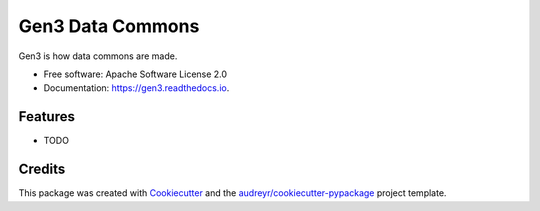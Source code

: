 =================
Gen3 Data Commons
=================


.. image:: https://img.shields.io/pypi/v/gen3.svg
        :target: https://pypi.python.org/pypi/gen3

.. image:: https://img.shields.io/travis/uc-cdis/gen3.svg
        :target: https://travis-ci.org/uc-cdis/gen3

.. image:: https://readthedocs.org/projects/gen3/badge/?version=latest
        :target: https://gen3.readthedocs.io/en/latest/?badge=latest
        :alt: Documentation Status


.. image:: https://pyup.io/repos/github/uc-cdis/gen3/shield.svg
     :target: https://pyup.io/repos/github/uc-cdis/gen3/
     :alt: Updates



Gen3 is how data commons are made.


* Free software: Apache Software License 2.0
* Documentation: https://gen3.readthedocs.io.


Features
--------

* TODO

Credits
-------

This package was created with Cookiecutter_ and the `audreyr/cookiecutter-pypackage`_ project template.

.. _Cookiecutter: https://github.com/audreyr/cookiecutter
.. _`audreyr/cookiecutter-pypackage`: https://github.com/audreyr/cookiecutter-pypackage
